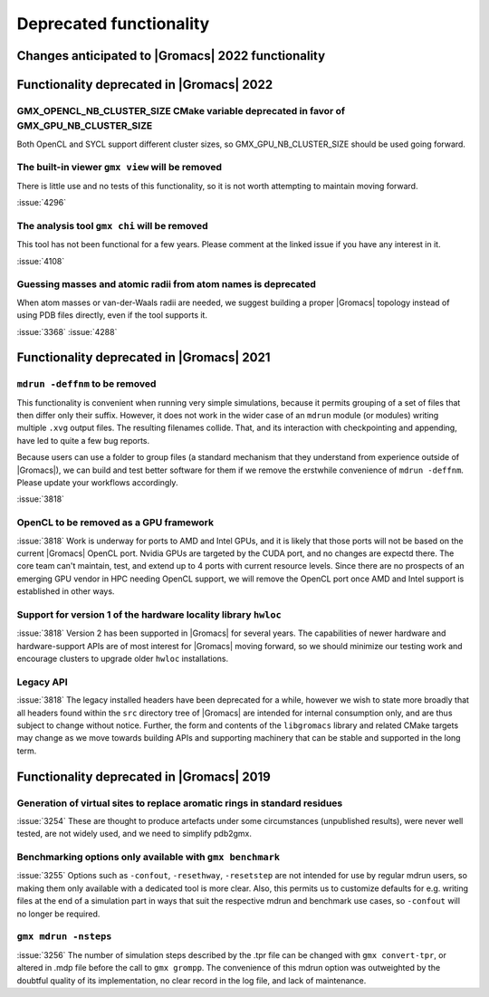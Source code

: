 Deprecated functionality
------------------------

.. Note to developers!
   Please use """"""" to underline the individual entries for fixed issues in the subfolders,
   otherwise the formatting on the webpage is messed up.
   Also, please use the syntax :issue:`number` to reference issues on GitLab, without the
   a space between the colon and number!

Changes anticipated to |Gromacs| 2022 functionality
^^^^^^^^^^^^^^^^^^^^^^^^^^^^^^^^^^^^^^^^^^^^^^^^^^^

Functionality deprecated in |Gromacs| 2022
^^^^^^^^^^^^^^^^^^^^^^^^^^^^^^^^^^^^^^^^^^

GMX_OPENCL_NB_CLUSTER_SIZE CMake variable deprecated in favor of GMX_GPU_NB_CLUSTER_SIZE
""""""""""""""""""""""""""""""""""""""""""""""""""""""""""""""""""""""""""""""""""""""""
Both OpenCL and SYCL support different cluster sizes, so GMX_GPU_NB_CLUSTER_SIZE should
be used going forward.

The built-in viewer ``gmx view`` will be removed
""""""""""""""""""""""""""""""""""""""""""""""""

There is little use and no tests of this functionality, so it is not worth attempting to
maintain moving forward.

:issue:`4296`

The analysis tool ``gmx chi`` will be removed
"""""""""""""""""""""""""""""""""""""""""""""

This tool has not been functional for a few years.
Please comment at the linked issue if you have any interest in it.

:issue:`4108`

Guessing masses and atomic radii from atom names is deprecated
""""""""""""""""""""""""""""""""""""""""""""""""""""""""""""""

When atom masses or van-der-Waals radii are needed, we suggest building
a proper |Gromacs| topology instead of using PDB files directly, even
if the tool supports it.

:issue:`3368`
:issue:`4288`

Functionality deprecated in |Gromacs| 2021
^^^^^^^^^^^^^^^^^^^^^^^^^^^^^^^^^^^^^^^^^^

``mdrun -deffnm`` to be removed
""""""""""""""""""""""""""""""""""""""""""""""""""""""""""""""""""""""""""

This functionality is convenient when running very simple simulations,
because it permits grouping of a set of files that then differ only
their suffix. However, it does not work in the wider case of an
``mdrun`` module (or modules) writing multiple ``.xvg`` output
files. The resulting filenames collide. That, and its interaction with
checkpointing and appending, have led to quite a few bug reports.

Because users can use a folder to group files (a standard mechanism
that they understand from experience outside of |Gromacs|), we can
build and test better software for them if we remove the erstwhile
convenience of ``mdrun -deffnm``. Please update your workflows
accordingly.

:issue:`3818`

OpenCL to be removed as a GPU framework
""""""""""""""""""""""""""""""""""""""""""""""""""""""""""""""""""""""""""
:issue:`3818` Work is underway for ports to AMD and Intel GPUs, and it
is likely that those ports will not be based on the current |Gromacs|
OpenCL port. Nvidia GPUs are targeted by the CUDA port, and no changes
are expectd there. The core team can't maintain, test, and extend up
to 4 ports with current resource levels. Since there are no prospects
of an emerging GPU vendor in HPC needing OpenCL support, we will
remove the OpenCL port once AMD and Intel support is established in
other ways.

Support for version 1 of the hardware locality library ``hwloc``
""""""""""""""""""""""""""""""""""""""""""""""""""""""""""""""""""""""""""
:issue:`3818` Version 2 has been supported in |Gromacs| for several
years. The capabilities of newer hardware and hardware-support APIs
are of most interest for |Gromacs| moving forward, so we should
minimize our testing work and encourage clusters to upgrade older
``hwloc`` installations.

Legacy API
""""""""""""""""""""""""""""""""""""""""""""""""""""""""""""""""""""""""""
:issue:`3818` The legacy installed headers have been deprecated for a
while, however we wish to state more broadly that all headers found
within the ``src`` directory tree of |Gromacs| are intended for
internal consumption only, and are thus subject to change without
notice. Further, the form and contents of the ``libgromacs`` library
and related CMake targets may change as we move towards building APIs
and supporting machinery that can be stable and supported in the long
term.

Functionality deprecated in |Gromacs| 2019
^^^^^^^^^^^^^^^^^^^^^^^^^^^^^^^^^^^^^^^^^^

Generation of virtual sites to replace aromatic rings in standard residues
""""""""""""""""""""""""""""""""""""""""""""""""""""""""""""""""""""""""""
:issue:`3254` These are thought to produce artefacts under some circumstances
(unpublished results), were never well tested, are not widely used,
and we need to simplify pdb2gmx.

Benchmarking options only available with ``gmx benchmark``
""""""""""""""""""""""""""""""""""""""""""""""""""""""""""""""""""""""""""
:issue:`3255` Options such as ``-confout``, ``-resethway``, ``-resetstep`` are not
intended for use by regular mdrun users, so making them only available
with a dedicated tool is more clear. Also, this permits us to customize
defaults for e.g. writing files at the end of a simulation part in ways
that suit the respective mdrun and benchmark use cases, so ``-confout``
will no longer be required.

``gmx mdrun -nsteps``
""""""""""""""""""""""""""""""""""""""""""""""""""""""""""""""""""""""""""
:issue:`3256` The number of simulation steps described by the .tpr file can be
changed with ``gmx convert-tpr``, or altered in .mdp file before the
call to ``gmx grompp``. The convenience of this mdrun option was
outweighted by the doubtful quality of its implementation, no clear
record in the log file, and lack of maintenance.

